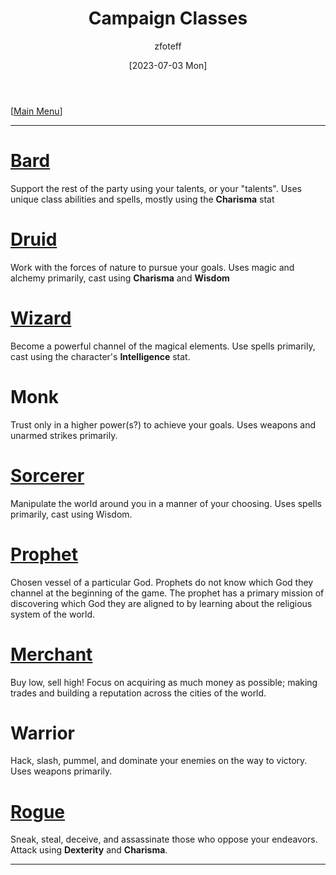 :PROPERTIES:
:ID:        69ef1740-156a-4e42-9493-49ec80a4ac26
:END:
#+title:    Campaign Classes
#+filetags: :DND:
#+author:   zfoteff
#+date:     [2023-07-03 Mon]
#+summary:  Campaign classes submenu
#+HTML_HEAD: <link rel="stylesheet" type="text/css" href="../static/stylesheets/subclass-style.css" />
#+BEGIN_CENTER
[[[id:7d419730-2064-41f9-80ee-f24ed9b01ac7][Main Menu]]]
#+END_CENTER
-----
* [[id:8bb9a08a-97c0-4231-a002-ad7dcf83e4d8][Bard]]
Support the rest of the party using your talents, or your "talents". Uses unique class abilities and spells, mostly using the *Charisma* stat
* [[id:8bb9a08a-9770-4231-a002-ad7dcf83e4d8][Druid]]
Work with the forces of nature to pursue your goals. Uses magic and alchemy primarily, cast using *Charisma* and *Wisdom*
* [[id:3e1b93b3-f1ad-4148-bb16-5313b376a707][Wizard]]
Become a powerful channel of the magical elements. Use spells primarily, cast using the character's *Intelligence* stat.
* Monk
Trust only in a higher power(s?) to achieve your goals. Uses weapons and unarmed strikes primarily.
* [[id:f2323133-e17d-4cff-86db-415b72e6d42e][Sorcerer]]
Manipulate the world around you in a manner of your choosing. Uses spells primarily, cast using Wisdom.
* [[id:3ffd4641-5357-4b49-822a-cc23c9b9e627][Prophet]]
Chosen vessel of a particular God. Prophets do not know which God they channel at the beginning of the game. The prophet has a primary mission of discovering which God they are aligned to by learning about the religious system of the world.
* [[id:4d617f28-180d-4610-ad0e-a280e5c6b117][Merchant]]
Buy low, sell high! Focus on acquiring as much money as possible; making trades and building a reputation across the cities of the world.
* Warrior
Hack, slash, pummel, and dominate your enemies on the way to victory. Uses weapons primarily.
* [[id:0b7f7671-c4de-41e9-b199-4a9ceb6352d2][Rogue]]
Sneak, steal, deceive, and assassinate those who oppose your endeavors. Attack using *Dexterity* and *Charisma*.
-----
